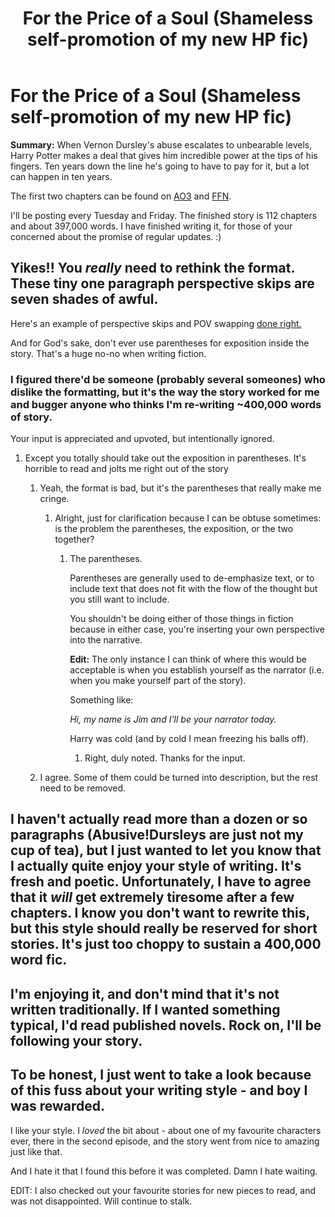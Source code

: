 #+TITLE: For the Price of a Soul (Shameless self-promotion of my new HP fic)

* For the Price of a Soul (Shameless self-promotion of my new HP fic)
:PROPERTIES:
:Author: SilverCookieDust
:Score: 5
:DateUnix: 1367780432.0
:DateShort: 2013-May-05
:END:
*Summary:* When Vernon Dursley's abuse escalates to unbearable levels, Harry Potter makes a deal that gives him incredible power at the tips of his fingers. Ten years down the line he's going to have to pay for it, but a lot can happen in ten years.

The first two chapters can be found on [[http://archiveofourown.org/works/785942/chapters/1482358][AO3]] and [[http://www.fanfiction.net/s/9265719/1/][FFN]].

I'll be posting every Tuesday and Friday. The finished story is 112 chapters and about 397,000 words. I have finished writing it, for those of your concerned about the promise of regular updates. :)


** Yikes!! You /really/ need to rethink the format. These tiny one paragraph perspective skips are seven shades of awful.

Here's an example of perspective skips and POV swapping [[http://www.fanfiction.net/s/6008512/1/A_Butterfly_Effect][done right.]]

And for God's sake, don't ever use parentheses for exposition inside the story. That's a huge no-no when writing fiction.
:PROPERTIES:
:Author: jiltedtemplar
:Score: 10
:DateUnix: 1367781948.0
:DateShort: 2013-May-05
:END:

*** I figured there'd be someone (probably several someones) who dislike the formatting, but it's the way the story worked for me and bugger anyone who thinks I'm re-writing ~400,000 words of story.

Your input is appreciated and upvoted, but intentionally ignored.
:PROPERTIES:
:Author: SilverCookieDust
:Score: 0
:DateUnix: 1367784241.0
:DateShort: 2013-May-06
:END:

**** Except you totally should take out the exposition in parentheses. It's horrible to read and jolts me right out of the story
:PROPERTIES:
:Author: Serpensortia
:Score: 5
:DateUnix: 1367795987.0
:DateShort: 2013-May-06
:END:

***** Yeah, the format is bad, but it's the parentheses that really make me cringe.
:PROPERTIES:
:Author: jiltedtemplar
:Score: 6
:DateUnix: 1367796132.0
:DateShort: 2013-May-06
:END:

****** Alright, just for clarification because I can be obtuse sometimes: is the problem the parentheses, the exposition, or the two together?
:PROPERTIES:
:Author: SilverCookieDust
:Score: 3
:DateUnix: 1367799997.0
:DateShort: 2013-May-06
:END:

******* The parentheses.

Parentheses are generally used to de-emphasize text, or to include text that does not fit with the flow of the thought but you still want to include.

You shouldn't be doing either of those things in fiction because in either case, you're inserting your own perspective into the narrative.

*Edit:* The only instance I can think of where this would be acceptable is when you establish yourself as the narrator (i.e. when you make yourself part of the story).

Something like:

/Hi, my name is Jim and I'll be your narrator today./

Harry was cold (and by cold I mean freezing his balls off).
:PROPERTIES:
:Author: jiltedtemplar
:Score: 9
:DateUnix: 1367800912.0
:DateShort: 2013-May-06
:END:

******** Right, duly noted. Thanks for the input.
:PROPERTIES:
:Author: SilverCookieDust
:Score: 5
:DateUnix: 1367801325.0
:DateShort: 2013-May-06
:END:


***** I agree. Some of them could be turned into description, but the rest need to be removed.
:PROPERTIES:
:Author: SlytherPuff1
:Score: 7
:DateUnix: 1367801586.0
:DateShort: 2013-May-06
:END:


** I haven't actually read more than a dozen or so paragraphs (Abusive!Dursleys are just not my cup of tea), but I just wanted to let you know that I actually quite enjoy your style of writing. It's fresh and poetic. Unfortunately, I have to agree that it /will/ get extremely tiresome after a few chapters. I know you don't want to rewrite this, but this style should really be reserved for short stories. It's just too choppy to sustain a 400,000 word fic.
:PROPERTIES:
:Author: felicitations
:Score: 3
:DateUnix: 1367805341.0
:DateShort: 2013-May-06
:END:


** I'm enjoying it, and don't mind that it's not written traditionally. If I wanted something typical, I'd read published novels. Rock on, I'll be following your story.
:PROPERTIES:
:Author: WormTickle
:Score: 3
:DateUnix: 1367815173.0
:DateShort: 2013-May-06
:END:


** To be honest, I just went to take a look because of this fuss about your writing style - and boy I was rewarded.

I like your style. I /loved/ the bit about - about one of my favourite characters ever, there in the second episode, and the story went from nice to amazing just like that.

And I hate it that I found this before it was completed. Damn I hate waiting.

EDIT: I also checked out your favourite stories for new pieces to read, and was not disappointed. Will continue to stalk.
:PROPERTIES:
:Author: one_small_god
:Score: 2
:DateUnix: 1368022870.0
:DateShort: 2013-May-08
:END:
